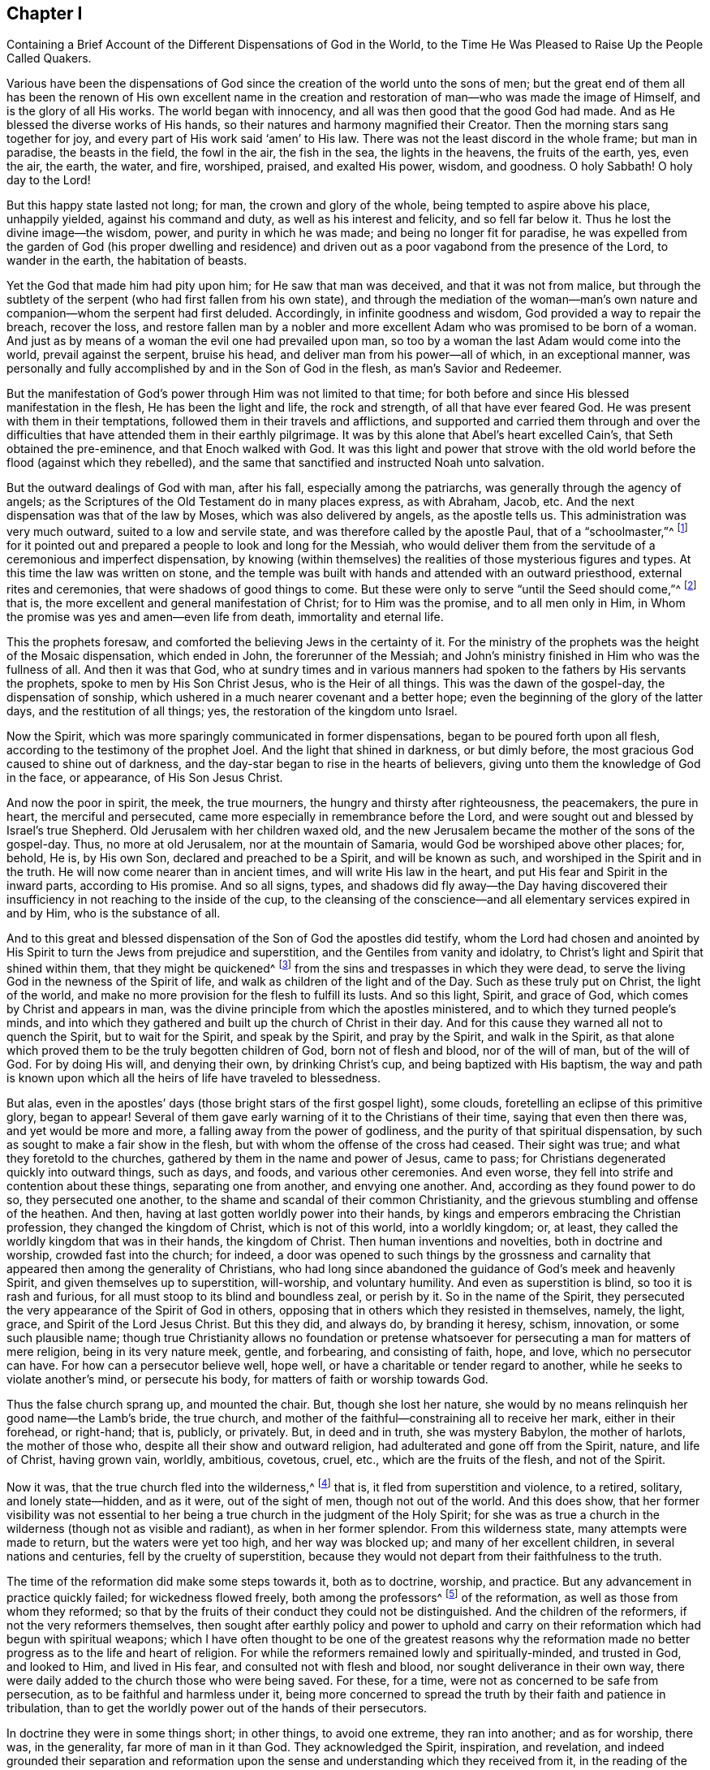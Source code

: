 [#ch1, short="The Different Dispensations of God in the World"]
== Chapter I

[.chapter-subtitle--blurb]
Containing a Brief Account of the Different Dispensations of God in the World,
to the Time He Was Pleased to Raise Up the People Called Quakers.

Various have been the dispensations of God since the
creation of the world unto the sons of men;
but the great end of them all has been the renown of His own excellent name
in the creation and restoration of man--who was made the image of Himself,
and is the glory of all His works.
The world began with innocency, and all was then good that the good God had made.
And as He blessed the diverse works of His hands,
so their natures and harmony magnified their Creator.
Then the morning stars sang together for joy,
and every part of His work said '`amen`' to His law.
There was not the least discord in the whole frame; but man in paradise,
the beasts in the field, the fowl in the air, the fish in the sea,
the lights in the heavens, the fruits of the earth, yes, even the air, the earth,
the water, and fire, worshiped, praised, and exalted His power, wisdom, and goodness.
O holy Sabbath!
O holy day to the Lord!

But this happy state lasted not long; for man, the crown and glory of the whole,
being tempted to aspire above his place, unhappily yielded, against his command and duty,
as well as his interest and felicity, and so fell far below it.
Thus he lost the divine image--the wisdom, power, and purity in which he was made;
and being no longer fit for paradise,
he was expelled from the garden of God (his proper dwelling and residence)
and driven out as a poor vagabond from the presence of the Lord,
to wander in the earth, the habitation of beasts.

Yet the God that made him had pity upon him; for He saw that man was deceived,
and that it was not from malice,
but through the subtlety of the serpent (who had first fallen from his own state),
and through the mediation of the woman--man`'s own nature and
companion--whom the serpent had first deluded.
Accordingly, in infinite goodness and wisdom, God provided a way to repair the breach,
recover the loss,
and restore fallen man by a nobler and more excellent
Adam who was promised to be born of a woman.
And just as by means of a woman the evil one had prevailed upon man,
so too by a woman the last Adam would come into the world, prevail against the serpent,
bruise his head, and deliver man from his power--all of which, in an exceptional manner,
was personally and fully accomplished by and in the Son of God in the flesh,
as man`'s Savior and Redeemer.

But the manifestation of God`'s power through Him was not limited to that time;
for both before and since His blessed manifestation in the flesh,
He has been the light and life, the rock and strength, of all that have ever feared God.
He was present with them in their temptations,
followed them in their travels and afflictions,
and supported and carried them through and over the difficulties that
have attended them in their earthly pilgrimage.
It was by this alone that Abel`'s heart excelled Cain`'s,
that Seth obtained the pre-eminence, and that Enoch walked with God.
It was this light and power that strove with the old
world before the flood (against which they rebelled),
and the same that sanctified and instructed Noah unto salvation.

But the outward dealings of God with man, after his fall,
especially among the patriarchs, was generally through the agency of angels;
as the Scriptures of the Old Testament do in many places express, as with Abraham, Jacob, etc.
And the next dispensation was that of the law by Moses,
which was also delivered by angels, as the apostle tells us.
This administration was very much outward, suited to a low and servile state,
and was therefore called by the apostle Paul, that of a "`schoolmaster,`"^
footnote:[Galatians 3:24-25]
for it pointed out and prepared a people to look and long for the Messiah,
who would deliver them from the servitude of a ceremonious and imperfect dispensation,
by knowing (within themselves) the realities of those mysterious figures and types.
At this time the law was written on stone,
and the temple was built with hands and attended with an outward priesthood,
external rites and ceremonies, that were shadows of good things to come.
But these were only to serve "`until the Seed should come,`"^
footnote:[Galatians 3:19]
that is, the more excellent and general manifestation of Christ;
for to Him was the promise, and to all men only in Him,
in Whom the promise was yes and amen--even life from death, immortality and eternal life.

This the prophets foresaw,
and comforted the believing Jews in the certainty of it.
For the ministry of the prophets was the height of the Mosaic dispensation,
which ended in John, the forerunner of the Messiah;
and John`'s ministry finished in Him who was the fullness of all.
And then it was that God,
who at sundry times and in various manners had spoken
to the fathers by His servants the prophets,
spoke to men by His Son Christ Jesus, who is the Heir of all things.
This was the dawn of the gospel-day, the dispensation of sonship,
which ushered in a much nearer covenant and a better hope;
even the beginning of the glory of the latter days, and the restitution of all things;
yes, the restoration of the kingdom unto Israel.

Now the Spirit, which was more sparingly communicated in former dispensations,
began to be poured forth upon all flesh, according to the testimony of the prophet Joel.
And the light that shined in darkness, or but dimly before,
the most gracious God caused to shine out of darkness,
and the day-star began to rise in the hearts of believers,
giving unto them the knowledge of God in the face, or appearance,
of His Son Jesus Christ.

And now the poor in spirit, the meek, the true mourners,
the hungry and thirsty after righteousness, the peacemakers, the pure in heart,
the merciful and persecuted, came more especially in remembrance before the Lord,
and were sought out and blessed by Israel`'s true Shepherd.
Old Jerusalem with her children waxed old,
and the new Jerusalem became the mother of the sons of the gospel-day.
Thus, no more at old Jerusalem, nor at the mountain of Samaria,
would God be worshiped above other places; for, behold, He is, by His own Son,
declared and preached to be a Spirit, and will be known as such,
and worshiped in the Spirit and in the truth.
He will now come nearer than in ancient times, and will write His law in the heart,
and put His fear and Spirit in the inward parts, according to His promise.
And so all signs, types,
and shadows did fly away--the Day having discovered their
insufficiency in not reaching to the inside of the cup,
to the cleansing of the conscience--and all elementary services expired in and by Him,
who is the substance of all.

And to this great and blessed dispensation of
the Son of God the apostles did testify,
whom the Lord had chosen and anointed by His Spirit to
turn the Jews from prejudice and superstition,
and the Gentiles from vanity and idolatry,
to Christ`'s light and Spirit that shined within them, that they might be quickened^
footnote:[_quicken_ means to make alive.]
from the sins and trespasses in which they were dead,
to serve the living God in the newness of the Spirit of life,
and walk as children of the light and of the Day.
Such as these truly put on Christ, the light of the world,
and make no more provision for the flesh to fulfill its lusts.
And so this light, Spirit, and grace of God, which comes by Christ and appears in man,
was the divine principle from which the apostles ministered,
and to which they turned people`'s minds,
and into which they gathered and built up the church of Christ in their day.
And for this cause they warned all not to quench the Spirit, but to wait for the Spirit,
and speak by the Spirit, and pray by the Spirit, and walk in the Spirit,
as that alone which proved them to be the truly begotten children of God,
born not of flesh and blood, nor of the will of man, but of the will of God.
For by doing His will, and denying their own, by drinking Christ`'s cup,
and being baptized with His baptism,
the way and path is known upon which all the heirs of life have traveled to blessedness.

But alas, even in the apostles`' days
(those bright stars of the first gospel light), some clouds,
foretelling an eclipse of this primitive glory, began to appear!
Several of them gave early warning of it to the Christians of their time,
saying that even then there was, and yet would be more and more,
a falling away from the power of godliness,
and the purity of that spiritual dispensation,
by such as sought to make a fair show in the flesh,
but with whom the offense of the cross had ceased.
Their sight was true; and what they foretold to the churches,
gathered by them in the name and power of Jesus, came to pass;
for Christians degenerated quickly into outward things, such as days, and foods,
and various other ceremonies.
And even worse, they fell into strife and contention about these things,
separating one from another, and envying one another.
And, according as they found power to do so, they persecuted one another,
to the shame and scandal of their common Christianity,
and the grievous stumbling and offense of the heathen.
And then, having at last gotten worldly power into their hands,
by kings and emperors embracing the Christian profession,
they changed the kingdom of Christ, which is not of this world, into a worldly kingdom;
or, at least, they called the worldly kingdom that was in their hands,
the kingdom of Christ.
Then human inventions and novelties, both in doctrine and worship,
crowded fast into the church; for indeed,
a door was opened to such things by the grossness and carnality that
appeared then among the generality of Christians,
who had long since abandoned the guidance of God`'s meek and heavenly Spirit,
and given themselves up to superstition, will-worship, and voluntary humility.
And even as superstition is blind, so too it is rash and furious,
for all must stoop to its blind and boundless zeal, or perish by it.
So in the name of the Spirit,
they persecuted the very appearance of the Spirit of God in others,
opposing that in others which they resisted in themselves, namely, the light, grace,
and Spirit of the Lord Jesus Christ.
But this they did, and always do, by branding it heresy, schism, innovation,
or some such plausible name;
though true Christianity allows no foundation or pretense
whatsoever for persecuting a man for matters of mere religion,
being in its very nature meek, gentle, and forbearing, and consisting of faith, hope,
and love, which no persecutor can have.
For how can a persecutor believe well, hope well,
or have a charitable or tender regard to another,
while he seeks to violate another`'s mind, or persecute his body,
for matters of faith or worship towards God.

Thus the false church sprang up, and mounted the chair.
But, though she lost her nature,
she would by no means relinquish her good name--the Lamb`'s bride, the true church,
and mother of the faithful--constraining all to receive her mark,
either in their forehead, or right-hand; that is, publicly, or privately.
But, in deed and in truth, she was mystery Babylon, the mother of harlots,
the mother of those who, despite all their show and outward religion,
had adulterated and gone off from the Spirit, nature, and life of Christ,
having grown vain, worldly, ambitious, covetous, cruel, etc.,
which are the fruits of the flesh, and not of the Spirit.

Now it was, that the true church fled into the wilderness,^
footnote:[See Revelation 12:6]
that is, it fled from superstition and violence, to a retired, solitary,
and lonely state--hidden, and as it were, out of the sight of men,
though not out of the world.
And this does show,
that her former visibility was not essential to her
being a true church in the judgment of the Holy Spirit;
for she was as true a church in the wilderness (though not as visible and radiant),
as when in her former splendor.
From this wilderness state, many attempts were made to return,
but the waters were yet too high, and her way was blocked up;
and many of her excellent children, in several nations and centuries,
fell by the cruelty of superstition,
because they would not depart from their faithfulness to the truth.

The time of the reformation did make some steps towards it, both as to doctrine,
worship, and practice.
But any advancement in practice quickly failed; for wickedness flowed freely,
both among the professors^
footnote:[The word _professor_ is used throughout this book to
refer to one who professes or affirms a belief in something;
here it has nothing to do with teachers or scholars.
Likewise, a person`'s _profession_ refers to what they believe or profess to be true,
and is not related to their employment.]
of the reformation, as well as those from whom they reformed;
so that by the fruits of their conduct they could not be distinguished.
And the children of the reformers, if not the very reformers themselves,
then sought after earthly policy and power to uphold and carry
on their reformation which had begun with spiritual weapons;
which I have often thought to be one of the greatest reasons why the
reformation made no better progress as to the life and heart of religion.
For while the reformers remained lowly and spiritually-minded, and trusted in God,
and looked to Him, and lived in His fear, and consulted not with flesh and blood,
nor sought deliverance in their own way,
there were daily added to the church those who were being saved.
For these, for a time, were not as concerned to be safe from persecution,
as to be faithful and harmless under it,
being more concerned to spread the truth by their faith and patience in tribulation,
than to get the worldly power out of the hands of their persecutors.

In doctrine they were in some things short; in other things,
to avoid one extreme, they ran into another; and as for worship, there was,
in the generality, far more of man in it than God.
They acknowledged the Spirit, inspiration, and revelation,
and indeed grounded their separation and reformation upon the
sense and understanding which they received from it,
in the reading of the Scriptures of truth.
And this was their plea: the Scripture is the text, the Spirit the interpreter,
and that every man is left for himself.
But yet there was too much human invention, tradition,
and art that remained both in praying and preaching; and of a worldly authority,
and worldly greatness in their ministers--especially in Great Britain, Sweden, Denmark,
and some parts of Germany.
God was therefore pleased in England to shift us from vessel to vessel,
and to humble the ministry, so that they became more strict in preaching,
devout in praying,
zealous for keeping the Lord`'s day and catechizing children and servants,
and repeating at home in their families what they had heard in religious service.
But as these grew into power, they were found not only whipping some out,
but forcing others into their temples.
They appeared rigid in their spirits, rather than serious in their lives,
and more for political parties than for inward piety; which brought forth another people,
who were yet more retired and select.

These would not fellowship with all, nor seek communion with the national church;
but formed churches among themselves of such as would be accountable of their conduct.
They had very promising experiences of the work of God`'s grace upon their hearts,
and lived under mutual agreements and covenants of fellowship, which kept them together.
Being of a somewhat softer temper,
this people seemed to recommend religion by the charms of its love, mercy, and goodness,
rather than by the terrors of its judgments and punishments;
by which the former party would have frightened people into religion.
They also allowed greater liberty to prophesy than those who were before them;
for they admitted any member to speak or pray,
as well as their pastor (whom they always appointed, and not the civil magistrate).
And if any found anything pressing upon them,
persons of any trade
(without the distinction of clergy or laity)
had their liberty to speak,
be they ever so simple and unschooled.

But alas, even this people suffered great loss!
For tasting of the worldly empire, the favor of princes, and the gains that ensued,
they degenerated much.
And though they had criticized the national church and ministry,
and forced maintenance too, many, when it was their turn to be tried,
were overcome by the weight of worldly honor and advantage.
For they found their way into profitable parsonages,
and soon contradicted their own principles; and, what is worse,
some of them turned absolute persecutors of other men on behalf of God,
having only lately themselves come out of the same furnace.

And this drove many a step further, that is,
into the water--for another baptism--believing they were not scripturally baptized,
and hoping to find the presence and power of God that
they lacked by submitting to this watery ordinance.
This people also made profession of neglecting,
(if not renouncing and censuring) not only the necessity,
but the use of all human learning as regards to the ministry,
looking to nothing besides the helps and gifts of the Spirit of God,
and those abilities natural and common to men.

For a time these seemed like John of old,
a burning and a shining light to other Christian societies.
They were very diligent, plain, and serious; strong in Scripture and bold in profession,
bearing much reproach and contradiction.
But that which had bewitched others, proved their snare as well.
For they were spoiled by the taste of worldly power,
and rested too much in their watery dispensation,
instead of passing on more fully to that of the Holy Spirit and fire,
which was the baptism of Him who came with a fan in His hand
to thoroughly (and not in part only) purge His floor,
and take away the dross and the tin of His people, and make a man finer than gold.
So they grew high, rough, and self-righteous, opposing further growth in the Spirit,
and forgetting the day of their infancy and littleness,
which had given them something of real beauty.

Hence many left them, along with all visible churches and societies,
and wandered up and down as sheep without a shepherd, and as doves without their mates,
seeking their beloved,
but not able to find the One their souls loved above their chiefest joy.
These people were called Seekers by some, and the Family of Love by others.
And as they came to the knowledge of one another, they sometimes met together,
not formally to pray or preach at appointed times or places, in their own wills,
as in times past they were accustomed to do; but rather, they waited together in silence,
and as anything arose in any one of their minds which savored of the divine Spring,
they sometimes spoke.
But so it was, that some of them did not keep in humility, nor in the fear of God,
and so after an abundance of revelation they were exalted above measure.
And for lack of staying their minds in a humble dependence upon the
One that opened their understandings to see great things in His law,
they ran out in their own imaginations.
Then, mixing their dark ideas with divine openings, they brought forth a monstrous birth,
to the scandal of all who feared God and waited daily in the
temple not made with hands for the consolation of Israel;
that is, the inward Jew, and the circumcised in spirit.

This people obtained the name of Ranters,
from their extravagant discourses and practices.
For they interpreted Christ`'s fulfilling of the law for us to be a
discharge from any obligation and duty which the law required of us,
saying that now it was no sin to do that which before it was a sin to commit.
And declaring that the slavish fear of the law had been taken off by Christ,
they taught that all things that man did were good,
if he would but do them with the mind and persuasion that it was so.
Thus, many fell into gross and outrageous practices,
pretending (for an excuse) that they could, without evil,
commit the same act which was sin for another to do;
for they distinguished between the action and the evil of it
according to the direction of the mind and the intention in doing it.
This made sin to super-abound by the abounding of grace,
turning the grace of God into lewdness,
and providing a more secure way of sinning than before--
as if Christ came not to save us from our sins,
but in our sins; not to take away sin, but that we might sin more freely at His cost,
and with less danger to ourselves.
This deception ensnared many,
and brought them to an utter and lamentable loss with respect to their eternal state.
These grew very troublesome to the better sort of people,
and furnished the looser sort with an occasion to blaspheme.
